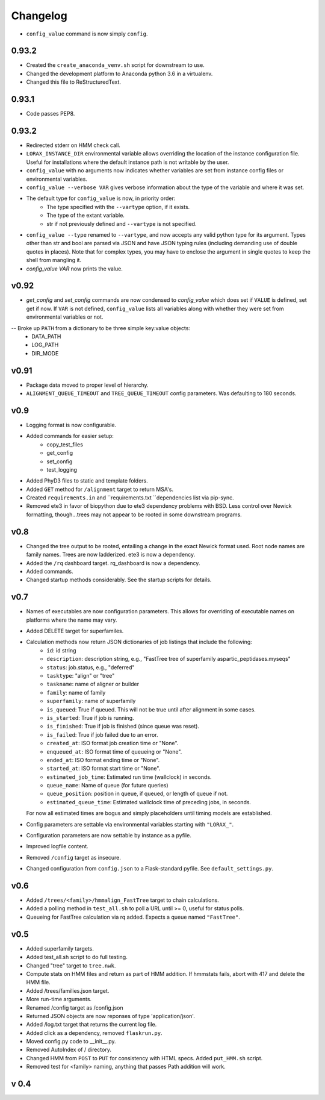 Changelog
---------

.. snip

-  ``config_value`` command is now simply ``config``.

0.93.2
~~~~~~

-  Created the ``create_anaconda_venv.sh`` script for downstream to use.

-  Changed the development platform to Anaconda python 3.6 in a virtualenv.

-  Changed this file to ReStructuredText.

0.93.1
~~~~~~

-   Code passes PEP8.

0.93.2
~~~~~~

-  Redirected stderr on HMM check call.

-  ``LORAX_INSTANCE_DIR`` environmental variable allows overriding the location of the instance
   configuration file.  Useful for installations where the default instance path is not
   writable by the user.

-  ``config_value`` with no arguments now indicates whether variables are set from instance
   config files or environmental variables.

-  ``config_value --verbose VAR`` gives verbose information about the type of the variable
   and where it was set.

- The default type for ``config_value`` is now, in priority order:
     * The type specified with the ``--vartype`` option, if it exists.
     * The type of the extant variable.
     * str if not previously defined and ``--vartype`` is not specified.

-  ``config_value --type`` renamed to ``--vartype``, and now accepts any valid python type
   for its argument.  Types other than str and bool are parsed via JSON and have JSON
   typing rules (including demanding use of double quotes in places).  Note that for
   complex types, you may have to enclose the argument in single quotes to keep the
   shell from mangling it.


-  `config_value VAR` now prints the value.

v0.92
~~~~~

-  `get_config` and `set_config` commands are now condensed to `config_value`
   which does set if ``VALUE`` is defined, set get if now.  If ``VAR`` is not
   defined, ``config_value`` lists all variables along with whether they were
   set from environmental variables or not.

-- Broke up ``PATH`` from a dictionary to be three simple key:value objects:
     * DATA_PATH
     * LOG_PATH
     * DIR_MODE

v0.91
~~~~~

-  Package data moved to proper level of hierarchy.

-  ``ALIGNMENT_QUEUE_TIMEOUT`` and ``TREE_QUEUE_TIMEOUT`` config parameters.  Was defaulting to
   180 seconds.

v0.9
~~~~

-  Logging format is now configurable.

-  Added commands for easier setup:
     * copy_test_files
     * get_config
     * set_config
     * test_logging

-  Added PhyD3 files to static and template folders.

-  Added ``GET`` method for ``/alignment`` target to return MSA's.

-  Created ``requirements.in`` and ``requirements.txt ``dependencies list via pip-sync.

-  Removed ete3 in favor of biopython due to ete3 dependency problems with BSD.
   Less control over Newick formatting, though...trees may not appear to be rooted
   in some downstream programs.


v0.8
~~~~

-  Changed the tree output to be rooted, entailing a change in the exact Newick format used.
   Root node names are family names.  Trees are now ladderized.  ete3 is now a dependency.

-  Added the ``/rq`` dashboard target. rq_dashboard is now a dependency.

-  Added commands.

-  Changed startup methods considerably.  See the startup scripts for details.

v0.7
~~~~

-  Names of executables are now configuration parameters.  This allows for overriding of executable
   names on platforms where the name may vary.

-  Added DELETE target for superfamiles.

-  Calculation methods now return JSON dictionaries of job listings that include the following:
      * ``id``: id string
      * ``description``: description string, e.g., "FastTree tree of superfamily aspartic_peptidases.myseqs"
      * ``status``: job.status, e.g., "deferred"
      * ``tasktype``: "align" or "tree"
      * ``taskname``: name of aligner or builder
      * ``family``: name of family
      * ``superfamily``: name of superfamily
      * ``is_queued``: True if queued.  This will not be true until after alignment in some cases.
      * ``is_started``: True if job is running.
      * ``is_finished``: True if job is finished (since queue was reset).
      * ``is_failed``: True if job failed due to an error.
      * ``created_at``: ISO format job creation time or "None".
      * ``enqueued_at``: ISO format time of queueing or "None".
      * ``ended_at``: ISO format ending time or "None".
      * ``started_at``: ISO format start time or "None".
      * ``estimated_job_time``: Estimated run time (wallclock) in seconds.
      * ``queue_name``: Name of queue (for future queries)
      * ``queue_position``: position in queue, if queued, or length of queue if not.
      * ``estimated_queue_time``: Estimated wallclock time of preceding jobs, in seconds.
   For now all estimated times are bogus and simply placeholders until timing models are established.

-  Config parameters are settable via environmental variables starting with ``"LORAX_"``.

-  Configuration parameters are now settable by instance as a pyfile.

-  Improved logfile content.

-  Removed ``/config`` target as insecure.

-  Changed configuration from ``config.json`` to a Flask-standard pyfile.  See ``default_settings.py``.

v0.6
~~~~

-  Added ``/trees/<family>/hmmalign_FastTree`` target to chain calculations.

-  Added a polling method in ``test_all.sh`` to poll a URL until >= 0, useful for status polls.

-  Queueing for FastTree calculation via rq added.  Expects a queue named ``"FastTree"``.

v0.5
~~~~

-  Added superfamily targets.

-  Added test_all.sh script to do full testing.

-  Changed "tree" target to ``tree.nwk``.

-  Compute stats on HMM files and return as part of HMM addition.  If hmmstats fails,
   abort with 417 and delete the HMM file.

-  Added /trees/families.json target.

-  More run-time arguments.

-  Renamed /config target as /config.json

-  Returned JSON objects are now reponses of type 'application/json'.

-  Added /log.txt target that returns the current log file.

-  Added click as a dependency, removed ``flaskrun.py``.

-  Moved config.py code to __init__.py.

-  Removed AutoIndex of / directory.

-  Changed HMM from ``POST`` to ``PUT`` for consistency with HTML specs.  Added ``put_HMM.sh`` script.

-  Removed test for <family> naming, anything that passes Path addition will work.

v 0.4
~~~~~
